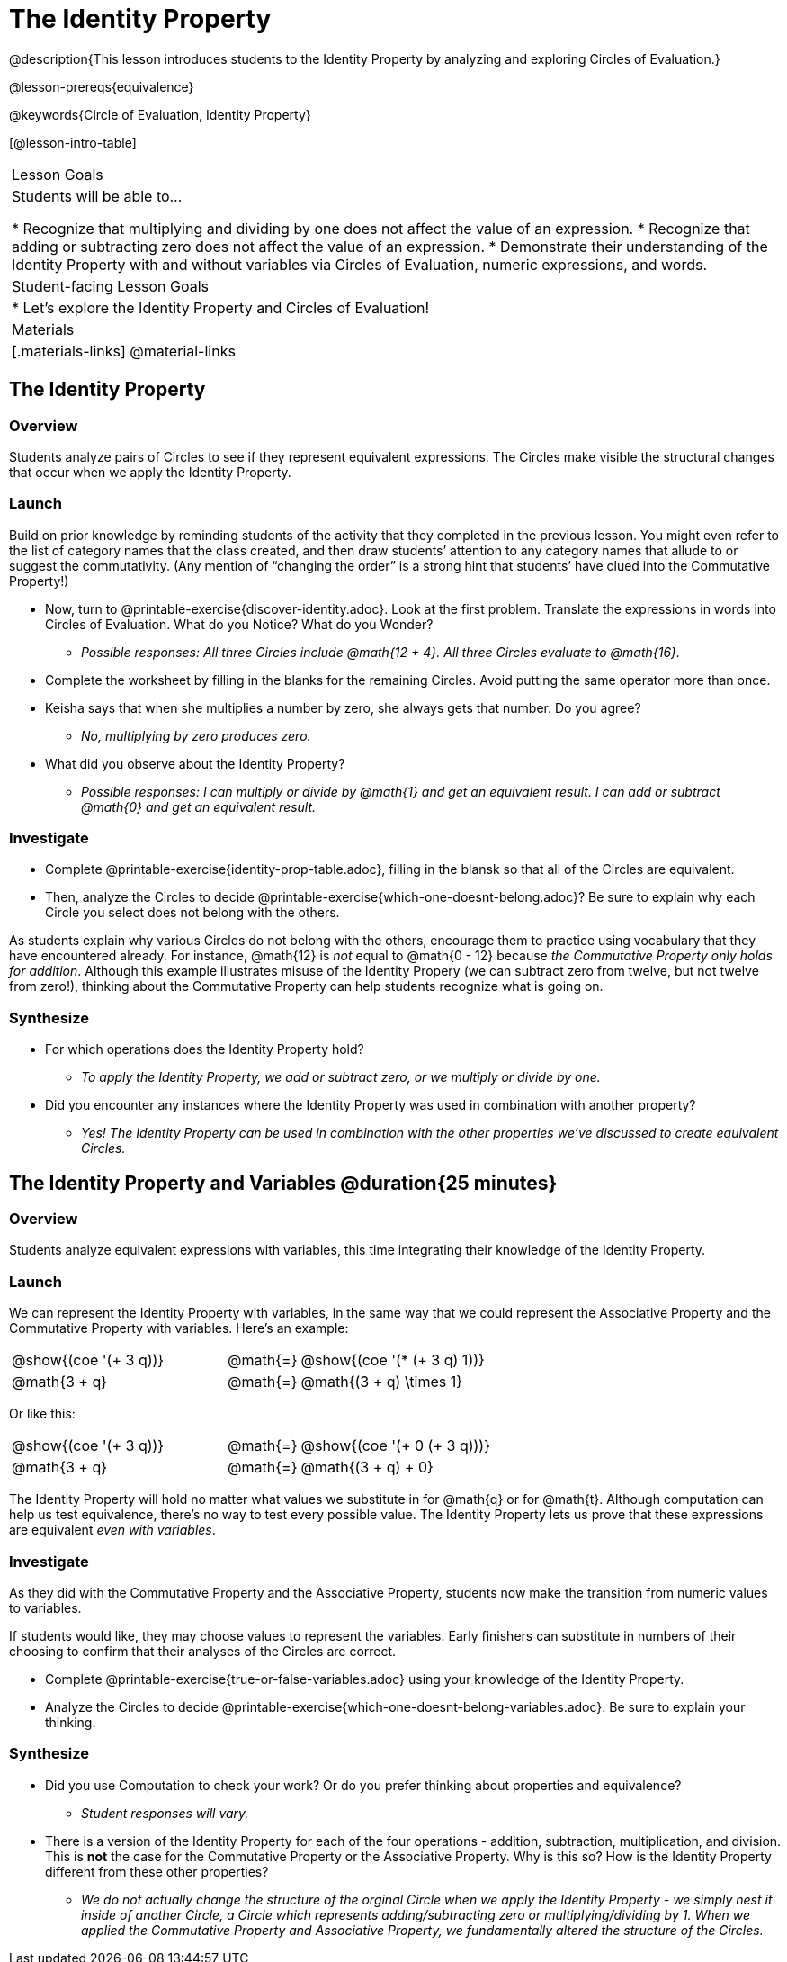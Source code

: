 = The Identity Property

@description{This lesson introduces students to the Identity Property by analyzing and exploring Circles of Evaluation.}

@lesson-prereqs{equivalence}

@keywords{Circle of Evaluation, Identity Property}

[@lesson-intro-table]
|===

| Lesson Goals
| Students will be able to...

* Recognize that multiplying and dividing by one does not affect the value of an expression.
* Recognize that adding or subtracting zero does not affect the value of an expression.
* Demonstrate their understanding of the Identity Property with and without variables via Circles of Evaluation, numeric expressions, and words.


| Student-facing Lesson Goals
|

* Let's explore the Identity Property and Circles of Evaluation!


| Materials
|[.materials-links]
@material-links

|===

== The Identity Property

=== Overview

Students analyze pairs of Circles to see if they represent equivalent expressions. The Circles make visible the structural changes that occur when we apply the Identity Property.

=== Launch

Build on prior knowledge by reminding students of the activity that they completed in the previous lesson. You might even refer to the list of category names that the class created, and then draw students’ attention to any category names that allude to or suggest the commutativity. (Any mention of “changing the order” is a strong hint that students’ have clued into the Commutative Property!)

[.lesson-instruction]
- Now, turn to @printable-exercise{discover-identity.adoc}. Look at the first problem. Translate the expressions in words into Circles of Evaluation. What do you Notice? What do you Wonder?
** _Possible responses: All three Circles include @math{12 + 4}. All three Circles evaluate to @math{16}._
- Complete the worksheet by filling in the blanks for the remaining Circles. Avoid putting the same operator more than once.
- Keisha says that when she multiplies a number by zero, she always gets that number. Do you agree?
** _No, multiplying by zero produces zero._
- What did you observe about the Identity Property?
** _Possible responses: I can multiply or divide by @math{1} and get an equivalent result. I can add or subtract @math{0} and get an equivalent result._

=== Investigate

[.lesson-instruction]
- Complete @printable-exercise{identity-prop-table.adoc}, filling in the blansk so that all of the Circles are equivalent.
- Then, analyze the Circles to decide @printable-exercise{which-one-doesnt-belong.adoc}? Be sure to explain why each Circle you select does not belong with the others.

As students explain why various Circles do not belong with the others, encourage them to practice using vocabulary that they have encountered already. For instance, @math{12} is _not_ equal to @math{0 - 12} because __the Commutative Property only holds for addition__. Although this example illustrates misuse of the Identity Propery (we can subtract zero from twelve, but not twelve from zero!), thinking about the Commutative Property can help students recognize what is going on.

=== Synthesize

- For which operations does the Identity Property hold?
** _To apply the Identity Property, we add or subtract zero, or we multiply or divide by one._
- Did you encounter any instances where the Identity Property was used in combination with another property?
** _Yes! The Identity Property can be used in combination with the other properties we've discussed to create equivalent Circles._


== The Identity Property and Variables @duration{25 minutes}

=== Overview
Students analyze equivalent expressions with variables, this time integrating their knowledge of the Identity Property.

=== Launch

We can represent the Identity Property with variables, in the same way that we could represent the Associative Property and the Commutative Property with variables. Here's an example:

[.embedded, cols="^.^3,^.^1,^.^3", grid="none", stripes="none" frame="none"]
|===
|@show{(coe '(+ 3 q))}	| @math{=} | @show{(coe '(* (+ 3 q) 1))}
| @math{3 + q} 	| @math{=} | @math{(3 + q) \times 1}
|===

Or like this:

[.embedded, cols="^.^3,^.^1,^.^3", grid="none", stripes="none" frame="none"]
|===
|@show{(coe '(+ 3 q))}	| @math{=} | @show{(coe '(+ 0 (+ 3 q)))}
| @math{3 + q} 			| @math{=} | @math{(3 + q) + 0}
|===

The Identity Property will hold no matter what values we substitute in for @math{q} or for @math{t}. Although computation can help us test equivalence, there's no way to test every possible value. The Identity Property lets us prove that these expressions are equivalent _even with variables_.

=== Investigate

As they did with the Commutative Property and the Associative Property, students now make the transition from numeric values to variables.

If students would like, they may choose values to represent the variables. Early finishers can substitute in numbers of their choosing to confirm that their analyses of the Circles are correct.

[.lesson-instruction]
- Complete @printable-exercise{true-or-false-variables.adoc} using your knowledge of the Identity Property.
- Analyze the Circles to decide @printable-exercise{which-one-doesnt-belong-variables.adoc}. Be sure to explain your thinking.

=== Synthesize

- Did you use Computation to check your work? Or do you prefer thinking about properties and equivalence?
** _Student responses will vary._
- There is a version of the Identity Property for each of the four operations - addition, subtraction, multiplication, and division. This is *not* the case for the Commutative Property or the Associative Property. Why is this so? How is the Identity Property different from these other properties?
** _We do not actually change the structure of the orginal Circle when we apply the Identity Property - we simply nest it inside of another Circle, a Circle which represents adding/subtracting zero or multiplying/dividing by 1. When we applied the Commutative Property and Associative Property, we fundamentally altered the structure of the Circles._

